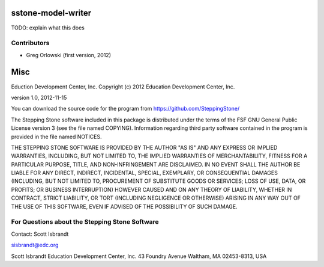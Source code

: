 =========================================================
sstone-model-writer
=========================================================

TODO: explain what this does

Contributors
------------

- Greg Orlowski (first version, 2012)

====
Misc
====

Eduction Development Center, Inc.
Copyright (c) 2012 Education Development Center, Inc.

version 1.0, 2012-11-15

You can download the source code for the program from
https://github.com/SteppingStone/

The Stepping Stone software included in this package is distributed under the
terms of the FSF GNU General Public License version 3 (see the file named
COPYING).  Information regarding third party software contained in the program
is provided in the file named NOTICES. 

THE STEPPING STONE SOFTWARE IS PROVIDED BY THE AUTHOR "AS IS" AND ANY EXPRESS
OR IMPLIED WARRANTIES, INCLUDING, BUT NOT LIMITED TO, THE IMPLIED WARRANTIES OF
MERCHANTABILITY, FITNESS FOR A PARTICULAR PURPOSE, TITLE, AND NON-INFRINGEMENT
ARE DISCLAIMED.  IN NO EVENT SHALL THE AUTHOR BE LIABLE FOR ANY DIRECT,
INDIRECT, INCIDENTAL, SPECIAL, EXEMPLARY, OR CONSEQUENTIAL DAMAGES (INCLUDING,
BUT NOT LIMITED TO, PROCUREMENT OF SUBSTITUTE GOODS OR SERVICES; LOSS OF USE,
DATA, OR PROFITS; OR BUSINESS INTERRUPTION) HOWEVER CAUSED AND ON ANY THEORY OF
LIABILITY, WHETHER IN CONTRACT, STRICT LIABILITY, OR TORT (INCLUDING NEGLIGENCE
OR OTHERWISE) ARISING IN ANY WAY OUT OF THE USE OF THIS SOFTWARE, EVEN IF
ADVISED OF THE POSSIBILITY OF SUCH DAMAGE.

For Questions about the Stepping Stone Software
-----------------------------------------------

Contact: Scott Isbrandt

sisbrandt@edc.org

Scott Isbrandt
Education Development Center, Inc.
43 Foundry Avenue Waltham, MA 02453-8313, USA
